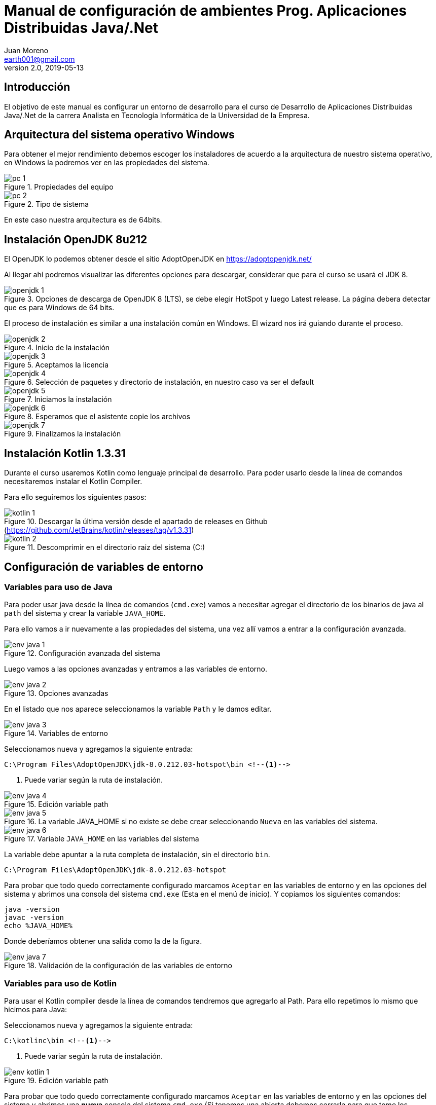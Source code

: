 = Manual de configuración de ambientes Prog. Aplicaciones Distribuidas Java/.Net
Juan Moreno <earth001@gmail.com>
v2.0, 2019-05-13
:example-caption!:
ifndef::imagesdir[:imagesdir: images]

== Introducción

El objetivo de este manual es configurar un entorno de desarrollo para el curso de Desarrollo de Aplicaciones Distribuidas Java/.Net de la carrera Analista en Tecnología Informática de la Universidad de la Empresa.

== Arquitectura del sistema operativo Windows
Para obtener el mejor rendimiento debemos escoger los instaladores de acuerdo a la arquitectura de nuestro sistema operativo, en Windows la podremos ver en las propiedades del sistema.

.Propiedades del equipo
image::pc-1.png[scalewidth=75%]

.Tipo de sistema
image::pc-2.png[scalewidth=75%]

En este caso nuestra arquitectura es de 64bits.

== Instalación OpenJDK 8u212

El OpenJDK lo podemos obtener desde el sitio AdoptOpenJDK en https://adoptopenjdk.net/

Al llegar ahí podremos visualizar las diferentes opciones para descargar, considerar que para el curso se usará el JDK 8.

.Opciones de descarga de OpenJDK 8 (LTS), se debe elegir HotSpot y luego Latest release. La página debera detectar que es para Windows de 64 bits.
image::openjdk-1.png[scaledwidth=75%]

El proceso de instalación es similar a una instalación común en Windows. El wizard nos irá guiando durante el proceso.

.Inicio de la instalación
image::openjdk-2.png[scalewidth=75%]

.Aceptamos la licencia
image::openjdk-3.png[scalewidth=75%]

.Selección de paquetes y directorio de instalación, en nuestro caso va ser el default
image::openjdk-4.png[scalewidth=75%]

.Iniciamos la instalación
image::openjdk-5.png[scalewidth=75%]

.Esperamos que el asistente copie los archivos
image::openjdk-6.png[scalewidth=75%]

.Finalizamos la instalación
image::openjdk-7.png[scalewidth=75%]

== Instalación Kotlin 1.3.31

Durante el curso usaremos Kotlin como lenguaje principal de desarrollo. Para poder usarlo desde la línea de comandos necesitaremos instalar el Kotlin Compiler.

Para ello seguiremos los siguientes pasos:

.Descargar la última versión desde el apartado de releases en Github (https://github.com/JetBrains/kotlin/releases/tag/v1.3.31)
image::kotlin-1.png[scalewidth=75%]

.Descomprimir en el directorio raiz del sistema (C:)
image::kotlin-2.png[scalewidth=75%]

== Configuración de variables de entorno

=== Variables para uso de Java

Para poder usar java desde la línea de comandos (`cmd.exe`) vamos a necesitar agregar el directorio de los binarios de java al `path` del sistema y crear la variable `JAVA_HOME`.

Para ello vamos a ir nuevamente a las propiedades del sistema, una vez allí vamos a entrar a la configuración avanzada.

.Configuración avanzada del sistema
image::env-java-1.png[]

Luego vamos a las opciones avanzadas y entramos a las variables de entorno.

.Opciones avanzadas
image::env-java-2.png[]

En el listado que nos aparece seleccionamos la variable `Path` y le damos editar.

.Variables de entorno
image::env-java-3.png[]

Seleccionamos nueva y agregamos la siguiente entrada:

[source]
----
C:\Program Files\AdoptOpenJDK\jdk-8.0.212.03-hotspot\bin <--1-->
----
<1> Puede variar según la ruta de instalación.

.Edición variable path
image::env-java-4.png[]

.La variable JAVA_HOME si no existe se debe crear seleccionando `Nueva` en las variables del sistema.
image::env-java-5.png[]

.Variable `JAVA_HOME` en las variables del sistema
image::env-java-6.png[]

La variable debe apuntar a la ruta completa de instalación, sin el directorio `bin`.

[source]
----
C:\Program Files\AdoptOpenJDK\jdk-8.0.212.03-hotspot
----

Para probar que todo quedo correctamente configurado marcamos `Aceptar` en las variables de entorno y en las opciones del sistema y abrimos una consola del sistema `cmd.exe` (Esta en el menú de inicio). Y copiamos los siguientes comandos:

[source]
----
java -version
javac -version
echo %JAVA_HOME%
----

Donde deberíamos obtener una salida como la de la figura.

.Validación de la configuración de las variables de entorno
image::env-java-7.png[]

=== Variables para uso de Kotlin

Para usar el Kotlin compiler desde la línea de comandos tendremos que agregarlo al Path. Para ello repetimos lo mismo que hicimos para Java:

Seleccionamos nueva y agregamos la siguiente entrada:

[source]
----
C:\kotlinc\bin <--1-->
----
<1> Puede variar según la ruta de instalación.

.Edición variable path
image::env-kotlin-1.png[]

Para probar que todo quedo correctamente configurado marcamos `Aceptar` en las variables de entorno y en las opciones del sistema y abrimos una *nueva* consola del sistema `cmd.exe` (Si tenemos una abierta debemos cerrarla para que tome los cambios). Y copiamos el siguiente comando

[source]
----
kotlinc -version
----

Donde deberíamos obtener una salida como la de la figura.

.Validación de la configuración de las variables de entorno
image::env-kotlin-2.png[]

== Instalación Android Studio 3.4

Para instalar Android Studio necesitamos descargar el instalador del siguiente enlace https://developer.android.com/studio, luego seguir los siguientes pasos, (se recomienda siempre instalar la última versión disponible y desinstalar las versiones previas en caso que se tengan):

.Enlace de descarga de Android Studio v3.4
image::as-1.png[]

.Aceptamos la licencia y descargamos el instalador
image::as-2.png[]

.Iniciamos el instalador
image::as-3.png[]

.Escogemos los componentes a instalar
image::as-4.png[]

.Elegimos el directorio de instalación
image::as-5.png[]

.Elegimos el directorio en el menú de programas
image::as-6.png[]

.Iniciamos la copia de archivos
image::as-7.png[]

.Continuamos luego que termine de copiar los archivos
image::as-8.png[]

.Finalizamos e iniciamos Android Studio
image::as-9.png[]

.Al iniciar Android Studio nos va indicar si eliminar los archivos de configuración de las versiones previas, en este caso le decimos que sí
image::as-10.png[]

.Al iniciar Android Studio nos va indicar si queremos importar la configuración de instalaciones anteriores, en este caso le decimos que no
image::as-11.png[]

.Luego nos va iniciar un asistente para el setup inicial
image::as-12.png[]

.De allí escogemos la configuración standard
image::as-13.png[]

.Elegimos el tema del IDE
image::as-14.png[]

.Seleccionamos los componentes a instalar (marcamos todos)
image::as-15.png[]

.Confirmamos los componentes a instalar
image::as-16.png[]

.Esperamos que descarguen
image::as-17.png[]

.Y finalizamos
image::as-18.png[]

Al ejecutar Android Studio nos desplegara la siguiente ventana:

.Ventana inicial de Android Studio
image::as-19.png[]

[IMPORTANT]
====
Por defecto Android Studio descargara el último SDK disponible, que para la fecha de este manual es el de Android Pie 9.0 (API Level 28), si queremos descargar mas versiones deberemos seguir el siguiente procedimiento.
====

=== Instalación de APIs adicionales
Para instalar APIs adicionales usamos el SDK manager que viene con Android Studio.

.Abrir el SDK Manager
image::as-20.png[]

.Seleccionar los SDK a descargar, en esta imagen se descargan del API 22 (Lollipop 5.1) al 27 (Oreo 8.1)
image::as-21.png[]

.Confirmamos la descarga
image::as-22.png[]

.Descargamos los componentes
image::as-23.png[]

.Al finalizar la instalación, los componentes quedan en estado "Installed"
image::as-24.png[]

[TIP]
====
Para una mejor agilidad en el desarrollo de aplicaciones con Android Studio se recomienda usar directamente un teléfono Android para las pruebas, por lo que se deberá descargar el SDK según la versión de Android del teléfono que posea. En la siguiente sección se indicará como ver la versión de Android de un teléfono.
====

=== Ver la versión de Android de un teléfono
Android se actualiza periódicamente pero no todos los fabricantes actualizan los dispositivos con las últimas versiones, por lo que conviene verificar la versión que tenemos instalada para descargar el SDK apropiado para hacer las pruebas de nuestras aplicaciones. Para visualizarla podemos seguir los siguientes pasos:

.Ir al menú de opciones de nuestro teléfono
image::settings-phone-1.png[scalewidth=15%]

.Abrir la opción de "Sistema"
image::settings-phone-2.png[scalewidth=15%]

.Abrir la opción "Acerca del teléfono", la versión correcta saldrá en la entrada "Android Version". En este caso la versión del dispositivo es Android 8.1 (Oreo / API 27)
image::settings-phone-3.png[scalewidth=15%]

== Instalación IntelliJ IDEA 2019.1.2
Podemos obtener la última versión de IntelliJ del portal de Jetbrains en https://www.jetbrains.com/idea/download/#section=windows, para el curso usaremos la versión community.

.Opción de descarga para la versión community de IntelliJ IDEA
image::ij-1.png[]

Una vez descarguemos el binario, el proceso de instalación es simple.

.Iniciamos el instalador y avanzamos
image::ij-2.png[]

.Confirmamos el directorio destino
image::ij-3.png[]

.Elegimos el tipo de shortcut
image::ij-4.png[]

.Escogemos la carpeta del menú de programas
image::ij-5.png[]

.Esperamos que copie los archivos
image::ij-6.png[]

.Finalizamos la instalación
image::ij-7.png[]

Ejecutamos IntelliJ y configuramos

.Iniciamos con una nueva configuración
image::ij-8.png[]

.Aceptamos la licencia
image::ij-9.png[]

.Seleccionamos el tema
image::ij-10.png[]

.Habilitamos los plugins default
image::ij-11.png[]

.IntelliJ IDEA listo para usar
image::ij-12.png[]

== Instalación Gradle 5.4.1
Durante el curso para la compilación de nuestras aplicaciones usaremos Gradle. Para instalarlo necesitamos descargar el binario del sitio https://gradle.org/install/#manually.

.Opciones de descarga de Gradle
image::gradle-1.png[]

.Lo descomprimos en C:\
image::gradle-2.png[]

.Para poderlo usar desde la línea de comandos necesitamos agregar la ruta de la carpeta `bin` al `path`
image::gradle-3.png[]

.Colocando la siguiente ruta `C:\gradle-5.4.1\bin`
image::gradle-4.png[]

.Confirmamos la instalación en una nueva consola la consola con el comando `gradle -v`
image::gradle-5.png[]

== Instalación Git 2.16
Para el control de versiones de las aplicaciones usaremos git, podemos descargar la versión para Windows desde https://git-scm.com/.

.Instalador para Windows
image::git-1.png[]

.Iniciamos el instalador
image::git-2.png[]

.Confirmamos ruta destino
image::git-3.png[]

.Confirmamos los componentes por defecto
image::git-4.png[]

.Elegimos la carpeta del directorio de programas
image::git-5.png[]

.Elegimos el editor predeterminado
image::git-6.png[]

.Ajustamos la configuración del `path`
image::git-7.png[]

.Configuramos la librería para tráfico HTTPS
image::git-8.png[]

.Elegimos el tipo de fin de línea
image::git-9.png[]

.Seleccionamos el emulador de terminal
image::git-10.png[]

.Configuramos las opciones adicionales
image::git-11.png[]

.Esperamos que el instalador copie los archivos
image::git-12.png[]

.Finalizamos la instalación
image::git-13.png[]

.Comprobamos la instalación con el menú contextual en un directorio, seleccionando "Git Bash"
image::git-14.png[]

.Consola de Git
image::git-15.png[]

== Instalación de SoapUI 5.5.0
Para hacer pruebas funcionales con los web services que usaremos en el curso usaremos SoapUI Open Source. Para descargarlo debemos ir a la siguiente ruta:
https://www.soapui.org/downloads/soapui.html

Una vez allí procedemos de la siguiente manera:

.Seleccionamos "Download SoapUI Open Source"
image::soapui-1.png[]

.Iniciamos el instalador
image::soapui-2.png[]

.Seleccionamos el directorio de instalación
image::soapui-3.png[]

.Dejamos seleccionados los componentes default
image::soapui-4.png[]

.Seleccionamos el directorio para los tutoriales
image::soapui-5.png[]

.Seleccionamos el directorio del menú de inicio
image::soapui-6.png[]

.Creamos el acceso directo
image::soapui-7.png[]

.Esperamos la instalación
image::soapui-8.png[]

.Confirmamos
image::soapui-9.png[]
